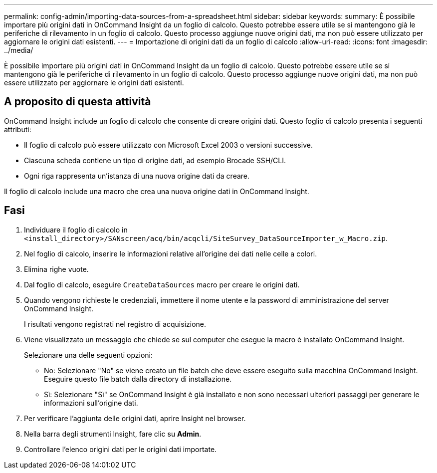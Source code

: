 ---
permalink: config-admin/importing-data-sources-from-a-spreadsheet.html 
sidebar: sidebar 
keywords:  
summary: È possibile importare più origini dati in OnCommand Insight da un foglio di calcolo. Questo potrebbe essere utile se si mantengono già le periferiche di rilevamento in un foglio di calcolo. Questo processo aggiunge nuove origini dati, ma non può essere utilizzato per aggiornare le origini dati esistenti. 
---
= Importazione di origini dati da un foglio di calcolo
:allow-uri-read: 
:icons: font
:imagesdir: ../media/


[role="lead"]
È possibile importare più origini dati in OnCommand Insight da un foglio di calcolo. Questo potrebbe essere utile se si mantengono già le periferiche di rilevamento in un foglio di calcolo. Questo processo aggiunge nuove origini dati, ma non può essere utilizzato per aggiornare le origini dati esistenti.



== A proposito di questa attività

OnCommand Insight include un foglio di calcolo che consente di creare origini dati. Questo foglio di calcolo presenta i seguenti attributi:

* Il foglio di calcolo può essere utilizzato con Microsoft Excel 2003 o versioni successive.
* Ciascuna scheda contiene un tipo di origine dati, ad esempio Brocade SSH/CLI.
* Ogni riga rappresenta un'istanza di una nuova origine dati da creare.


Il foglio di calcolo include una macro che crea una nuova origine dati in OnCommand Insight.



== Fasi

. Individuare il foglio di calcolo in `<install_directory>/SANscreen/acq/bin/acqcli/SiteSurvey_DataSourceImporter_w_Macro.zip`.
. Nel foglio di calcolo, inserire le informazioni relative all'origine dei dati nelle celle a colori.
. Elimina righe vuote.
. Dal foglio di calcolo, eseguire `CreateDataSources` macro per creare le origini dati.
. Quando vengono richieste le credenziali, immettere il nome utente e la password di amministrazione del server OnCommand Insight.
+
I risultati vengono registrati nel registro di acquisizione.

. Viene visualizzato un messaggio che chiede se sul computer che esegue la macro è installato OnCommand Insight.
+
Selezionare una delle seguenti opzioni:

+
** No: Selezionare "No" se viene creato un file batch che deve essere eseguito sulla macchina OnCommand Insight. Eseguire questo file batch dalla directory di installazione.
** Sì: Selezionare "Sì" se OnCommand Insight è già installato e non sono necessari ulteriori passaggi per generare le informazioni sull'origine dati.


. Per verificare l'aggiunta delle origini dati, aprire Insight nel browser.
. Nella barra degli strumenti Insight, fare clic su *Admin*.
. Controllare l'elenco origini dati per le origini dati importate.

